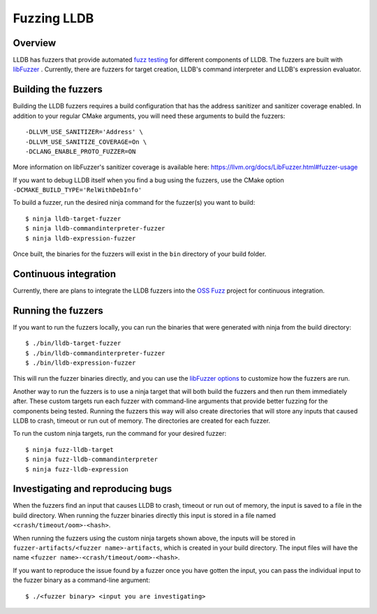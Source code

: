 Fuzzing LLDB
============

Overview
--------

LLDB has fuzzers that provide automated `fuzz testing <https://en.wikipedia.org/wiki/Fuzzing>`_ for different components of LLDB. The fuzzers are built with `libFuzzer <https://llvm.org/docs/LibFuzzer.html>`_ . Currently, there are fuzzers for target creation, LLDB's command interpreter and LLDB's expression evaluator.

Building the fuzzers
--------------------

Building the LLDB fuzzers requires a build configuration that has the address sanitizer and sanitizer coverage enabled. In addition to your regular CMake arguments, you will need these arguments to build the fuzzers:

::

   -DLLVM_USE_SANITIZER='Address' \
   -DLLVM_USE_SANITIZE_COVERAGE=On \
   -DCLANG_ENABLE_PROTO_FUZZER=ON

More information on libFuzzer's sanitizer coverage is available here: `<https://llvm.org/docs/LibFuzzer.html#fuzzer-usage>`_

If you want to debug LLDB itself when you find a bug using the fuzzers, use the CMake option ``-DCMAKE_BUILD_TYPE='RelWithDebInfo'``

To build a fuzzer, run the desired ninja command for the fuzzer(s) you want to build:

::

   $ ninja lldb-target-fuzzer
   $ ninja lldb-commandinterpreter-fuzzer
   $ ninja lldb-expression-fuzzer

Once built, the binaries for the fuzzers will exist in the ``bin`` directory of your build folder.

Continuous integration
----------------------

Currently, there are plans to integrate the LLDB fuzzers into the `OSS Fuzz <https://github.com/google/oss-fuzz>`_ project for continuous integration.

Running the fuzzers
-------------------

If you want to run the fuzzers locally, you can run the binaries that were generated with ninja from the build directory:

::

   $ ./bin/lldb-target-fuzzer
   $ ./bin/lldb-commandinterpreter-fuzzer
   $ ./bin/lldb-expression-fuzzer

This will run the fuzzer binaries directly, and you can use the `libFuzzer options <https://llvm.org/docs/LibFuzzer.html#options>`_ to customize how the fuzzers are run.

Another way to run the fuzzers is to use a ninja target that will both build the fuzzers and then run them immediately after. These custom targets run each fuzzer with command-line arguments that provide better fuzzing for the components being tested. Running the fuzzers this way will also create directories that will store any inputs that caused LLDB to crash, timeout or run out of memory. The directories are created for each fuzzer.

To run the custom ninja targets, run the command for your desired fuzzer:

::

   $ ninja fuzz-lldb-target
   $ ninja fuzz-lldb-commandinterpreter
   $ ninja fuzz-lldb-expression

Investigating and reproducing bugs
----------------------------------

When the fuzzers find an input that causes LLDB to crash, timeout or run out of memory, the input is saved to a file in the build directory. When running the fuzzer binaries directly this input is stored in a file named ``<crash/timeout/oom>-<hash>``.

When running the fuzzers using the custom ninja targets shown above, the inputs will be stored in ``fuzzer-artifacts/<fuzzer name>-artifacts``, which is created in your build directory. The input files will have the name ``<fuzzer name>-<crash/timeout/oom>-<hash>``.

If you want to reproduce the issue found by a fuzzer once you have gotten the input, you can pass the individual input to the fuzzer binary as a command-line argument:

::

   $ ./<fuzzer binary> <input you are investigating>
